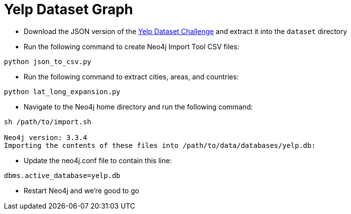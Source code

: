 = Yelp Dataset Graph

* Download the JSON version of the https://www.yelp.co.uk/dataset/download[Yelp Dataset Challenge^] and extract it into the `dataset` directory

* Run the following command to create Neo4j Import Tool CSV files:

```
python json_to_csv.py
```

* Run the following command to extract cities, areas, and countries:

```
python lat_long_expansion.py
```

* Navigate to the Neo4j home directory and run the following command:

```
sh /path/to/import.sh

Neo4j version: 3.3.4
Importing the contents of these files into /path/to/data/databases/yelp.db:
```

* Update the neo4j.conf file to contain this line:

```
dbms.active_database=yelp.db
```

* Restart Neo4j and we're good to go